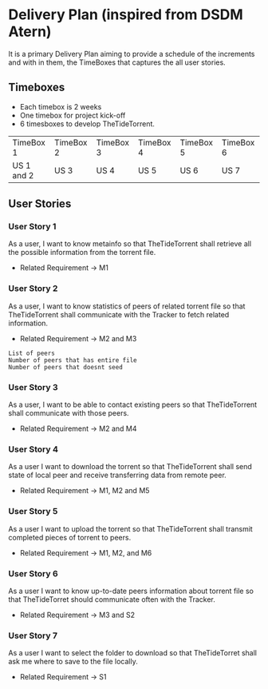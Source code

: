 * Delivery Plan (inspired from DSDM Atern)
It is a primary Delivery Plan aiming to provide a schedule of the increments 
and with in them, the TimeBoxes that captures the all user stories. 
** Timeboxes
+ Each timebox is 2 weeks 
+ One timebox for project kick-off 
+ 6 timesboxes to develop TheTideTorrent.

| TimeBox 1  | TimeBox 2 | TimeBox 3 | TimeBox 4 | TimeBox 5 | TimeBox 6 |
| US 1 and 2 | US 3      | US 4      | US 5      | US 6      | US 7      |
  
** User Stories
*** User Story 1
As a user, 
I want to know metainfo 
so that 
TheTideTorrent shall retrieve all the possible information from the torrent file.
+ Related Requirement -> M1

*** User Story 2
As a user, 
I want to know statistics of peers of related torrent file 
so that 
TheTideTorrent shall communicate with the Tracker to fetch related information.
+ Related Requirement -> M2 and M3
#+BEGIN_EXAMPLE
List of peers 
Number of peers that has entire file
Number of peers that doesnt seed
#+END_EXAMPLE
  
*** User Story 3
As a user,
I want to be able to contact existing peers 
so that 
TheTideTorrent shall communicate with those peers.
+ Related Requirement -> M2 and M4

*** User Story 4
As a user 
I want to download the torrent 
so that 
TheTideTorrent shall send state of local peer and receive transferring data from remote peer.
+ Related Requirement -> M1, M2 and M5

*** User Story 5
As a user 
I want to upload the torrent 
so that 
TheTideTorrent shall transmit completed pieces of torrent to peers.
+ Related Requirement -> M1, M2, and M6

*** User Story 6
As a user 
I want to know up-to-date peers information about torrent file
so that 
TheTideTorret should communicate often with the Tracker. 
+ Related Requirement -> M3 and S2  
  
*** User Story 7
As a user 
I want to select the folder to download 
so that 
TheTideTorret shall ask me where to save to the file locally.
+ Related Requirement -> S1  

   

